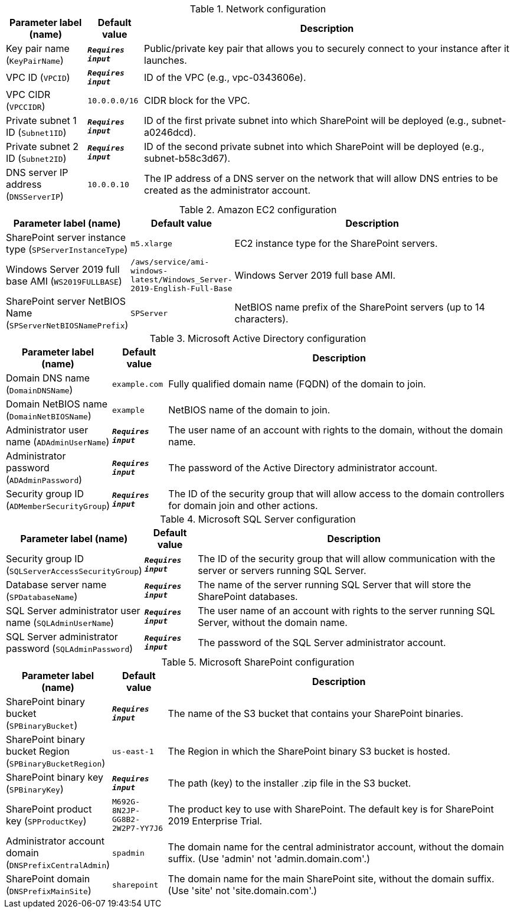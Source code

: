 
.Network configuration
[width="100%",cols="16%,11%,73%",options="header",]
|===
|Parameter label (name) |Default value|Description|Key pair name
(`KeyPairName`)|`**__Requires input__**`|Public/private key pair that allows you to securely connect to your instance after it launches.|VPC ID
(`VPCID`)|`**__Requires input__**`|ID of the VPC (e.g., vpc-0343606e).|VPC CIDR
(`VPCCIDR`)|`10.0.0.0/16`|CIDR block for the VPC.|Private subnet 1 ID
(`Subnet1ID`)|`**__Requires input__**`|ID of the first private subnet into which SharePoint will be deployed (e.g., subnet-a0246dcd).|Private subnet 2 ID
(`Subnet2ID`)|`**__Requires input__**`|ID of the second private subnet into which SharePoint will be deployed (e.g., subnet-b58c3d67).|DNS server IP address
(`DNSServerIP`)|`10.0.0.10`|The IP address of a DNS server on the network that will allow DNS entries to be created as the administrator account.
|===
.Amazon EC2 configuration
[width="100%",cols="16%,11%,73%",options="header",]
|===
|Parameter label (name) |Default value|Description|SharePoint server instance type
(`SPServerInstanceType`)|`m5.xlarge`|EC2 instance type for the SharePoint servers.|Windows Server 2019 full base AMI
(`WS2019FULLBASE`)|`/aws/service/ami-windows-latest/Windows_Server-2019-English-Full-Base`|Windows Server 2019 full base AMI.|SharePoint server NetBIOS Name
(`SPServerNetBIOSNamePrefix`)|`SPServer`|NetBIOS name prefix of the SharePoint servers (up to 14 characters).
|===
.Microsoft Active Directory configuration
[width="100%",cols="16%,11%,73%",options="header",]
|===
|Parameter label (name) |Default value|Description|Domain DNS name
(`DomainDNSName`)|`example.com`|Fully qualified domain name (FQDN) of the domain to join.|Domain NetBIOS name
(`DomainNetBIOSName`)|`example`|NetBIOS name of the domain to join.|Administrator user name
(`ADAdminUserName`)|`**__Requires input__**`|The user name of an account with rights to the domain, without the domain name.|Administrator password
(`ADAdminPassword`)|`**__Requires input__**`|The password of the Active Directory administrator account.|Security group ID
(`ADMemberSecurityGroup`)|`**__Requires input__**`|The ID of the security group that will allow access to the domain controllers for domain join and other actions.
|===
.Microsoft SQL Server configuration
[width="100%",cols="16%,11%,73%",options="header",]
|===
|Parameter label (name) |Default value|Description|Security group ID
(`SQLServerAccessSecurityGroup`)|`**__Requires input__**`|The ID of the security group that will allow communication with the server or servers running SQL Server.|Database server name
(`SPDatabaseName`)|`**__Requires input__**`|The name of the server running SQL Server that will store the SharePoint databases.|SQL Server administrator user name
(`SQLAdminUserName`)|`**__Requires input__**`|The user name of an account with rights to the server running SQL Server, without the domain name.|SQL Server administrator password
(`SQLAdminPassword`)|`**__Requires input__**`|The password of the SQL Server administrator account.
|===
.Microsoft SharePoint configuration
[width="100%",cols="16%,11%,73%",options="header",]
|===
|Parameter label (name) |Default value|Description|SharePoint binary bucket
(`SPBinaryBucket`)|`**__Requires input__**`|The name of the S3 bucket that contains your SharePoint binaries.|SharePoint binary bucket Region
(`SPBinaryBucketRegion`)|`us-east-1`|The Region in which the SharePoint binary S3 bucket is hosted.|SharePoint binary key
(`SPBinaryKey`)|`**__Requires input__**`|The path (key) to the installer .zip file in the S3 bucket.|SharePoint product key
(`SPProductKey`)|`M692G-8N2JP-GG8B2-2W2P7-YY7J6`|The product key to use with SharePoint. The default key is for SharePoint 2019 Enterprise Trial.|Administrator account domain
(`DNSPrefixCentralAdmin`)|`spadmin`|The domain name for the central administrator account, without the domain suffix. (Use 'admin' not 'admin.domain.com'.)|SharePoint domain
(`DNSPrefixMainSite`)|`sharepoint`|The domain name for the main SharePoint site, without the domain suffix. (Use 'site' not 'site.domain.com'.)
|===